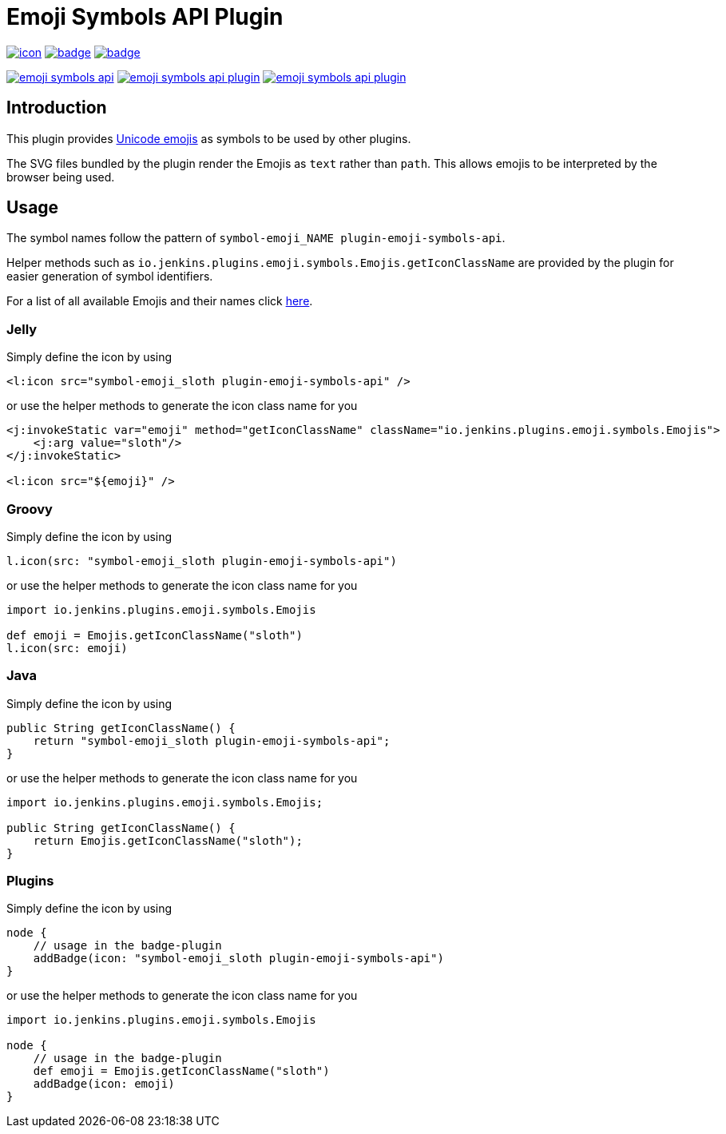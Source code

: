 [[emoji-symbols-api-plugin]]
= Emoji Symbols API Plugin

image:https://ci.jenkins.io/job/Plugins/job/emoji-symbols-api-plugin/job/main/badge/icon[link="https://ci.jenkins.io/job/Plugins/job/emoji-symbols-api-plugin/job/main/"]
image:https://codecov.io/gh/jenkinsci/emoji-symbols-api-plugin/branch/main/graph/badge.svg[link="https://codecov.io/gh/jenkinsci/emoji-symbols-api-plugin"]
image:https://github.com/jenkinsci/emoji-symbols-api-plugin/actions/workflows/jenkins-security-scan.yml/badge.svg[link="https://github.com/jenkinsci/emoji-symbols-api-plugin/actions/workflows/jenkins-security-scan.yml"]

image:https://img.shields.io/jenkins/plugin/i/emoji-symbols-api.svg?color=blue&label=installations[link="https://stats.jenkins.io/pluginversions/emoji-symbols-api.html"]
image:https://img.shields.io/github/contributors/jenkinsci/emoji-symbols-api-plugin.svg?color=blue[link="https://github.com/jenkinsci/emoji-symbols-api-plugin/graphs/contributors"]
image:https://img.shields.io/github/release/jenkinsci/emoji-symbols-api-plugin.svg?label=changelog[link="https://github.com/jenkinsci/emoji-symbols-api-plugin/releases/latest"]

== Introduction

This plugin provides https://unicode.org/emoji/charts/full-emoji-list.html[Unicode emojis] as symbols to be used by other plugins.

The SVG files bundled by the plugin render the Emojis as `text` rather than `path`.
This allows emojis to be interpreted by the browser being used.

== Usage

The symbol names follow the pattern of `symbol-emoji_NAME plugin-emoji-symbols-api`.

Helper methods such as `io.jenkins.plugins.emoji.symbols.Emojis.getIconClassName` are provided by the plugin for easier generation of symbol identifiers.

For a list of all available Emojis and their names click link:src/main/resources/io/jenkins/plugins/emoji/symbols/Emojis/emojis.list[here].

=== Jelly

Simply define the icon by using

[source,xml]
----
<l:icon src="symbol-emoji_sloth plugin-emoji-symbols-api" />
----

or use the helper methods to generate the icon class name for you

[source,xml]
----
<j:invokeStatic var="emoji" method="getIconClassName" className="io.jenkins.plugins.emoji.symbols.Emojis">
    <j:arg value="sloth"/>
</j:invokeStatic>

<l:icon src="${emoji}" />
----

=== Groovy

Simply define the icon by using

[source,groovy]
----
l.icon(src: "symbol-emoji_sloth plugin-emoji-symbols-api")
----

or use the helper methods to generate the icon class name for you

[source,groovy]
----
import io.jenkins.plugins.emoji.symbols.Emojis

def emoji = Emojis.getIconClassName("sloth")
l.icon(src: emoji)
----

=== Java

Simply define the icon by using

[source,java]
----
public String getIconClassName() {
    return "symbol-emoji_sloth plugin-emoji-symbols-api";
}
----

or use the helper methods to generate the icon class name for you

[source,java]
----
import io.jenkins.plugins.emoji.symbols.Emojis;

public String getIconClassName() {
    return Emojis.getIconClassName("sloth");
}
----

=== Plugins

Simply define the icon by using

[source,groovy]
----
node {
    // usage in the badge-plugin
    addBadge(icon: "symbol-emoji_sloth plugin-emoji-symbols-api")
}
----

or use the helper methods to generate the icon class name for you

[source,groovy]
----
import io.jenkins.plugins.emoji.symbols.Emojis

node {
    // usage in the badge-plugin
    def emoji = Emojis.getIconClassName("sloth")
    addBadge(icon: emoji)
}
----
